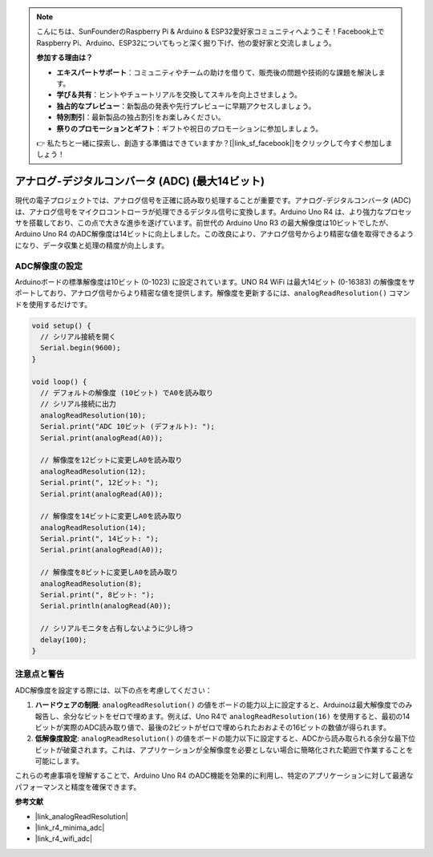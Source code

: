 .. note::

    こんにちは、SunFounderのRaspberry Pi & Arduino & ESP32愛好家コミュニティへようこそ！Facebook上でRaspberry Pi、Arduino、ESP32についてもっと深く掘り下げ、他の愛好家と交流しましょう。

    **参加する理由は？**

    - **エキスパートサポート**：コミュニティやチームの助けを借りて、販売後の問題や技術的な課題を解決します。
    - **学び＆共有**：ヒントやチュートリアルを交換してスキルを向上させましょう。
    - **独占的なプレビュー**：新製品の発表や先行プレビューに早期アクセスしましょう。
    - **特別割引**：最新製品の独占割引をお楽しみください。
    - **祭りのプロモーションとギフト**：ギフトや祝日のプロモーションに参加しましょう。

    👉 私たちと一緒に探索し、創造する準備はできていますか？[|link_sf_facebook|]をクリックして今すぐ参加しましょう！

.. _new_adc:

アナログ-デジタルコンバータ (ADC) (最大14ビット)
================================================

現代の電子プロジェクトでは、アナログ信号を正確に読み取り処理することが重要です。アナログ-デジタルコンバータ (ADC) は、アナログ信号をマイクロコントローラが処理できるデジタル信号に変換します。Arduino Uno R4 は、より強力なプロセッサを搭載しており、この点で大きな進歩を遂げています。前世代の Arduino Uno R3 の最大解像度は10ビットでしたが、Arduino Uno R4 のADC解像度は14ビットに向上しました。この改良により、アナログ信号からより精密な値を取得できるようになり、データ収集と処理の精度が向上します。

ADC解像度の設定
---------------------

Arduinoボードの標準解像度は10ビット (0-1023) に設定されています。UNO R4 WiFi は最大14ビット (0-16383) の解像度をサポートしており、アナログ信号からより精密な値を提供します。解像度を更新するには、``analogReadResolution()`` コマンドを使用するだけです。

.. code-block:: arduino

   void setup() {
     // シリアル接続を開く
     Serial.begin(9600);
   }
   
   void loop() {
     // デフォルトの解像度 (10ビット) でA0を読み取り
     // シリアル接続に出力
     analogReadResolution(10);
     Serial.print("ADC 10ビット (デフォルト): ");
     Serial.print(analogRead(A0));
   
     // 解像度を12ビットに変更しA0を読み取り
     analogReadResolution(12);
     Serial.print(", 12ビット: ");
     Serial.print(analogRead(A0));
   
     // 解像度を14ビットに変更しA0を読み取り
     analogReadResolution(14);
     Serial.print(", 14ビット: ");
     Serial.print(analogRead(A0));
   
     // 解像度を8ビットに変更しA0を読み取り
     analogReadResolution(8);
     Serial.print(", 8ビット: ");
     Serial.println(analogRead(A0));
   
     // シリアルモニタを占有しないように少し待つ
     delay(100);
   }


注意点と警告
---------------------

ADC解像度を設定する際には、以下の点を考慮してください：

1. **ハードウェアの制限**: ``analogReadResolution()`` の値をボードの能力以上に設定すると、Arduinoは最大解像度でのみ報告し、余分なビットをゼロで埋めます。例えば、Uno R4で ``analogReadResolution(16)`` を使用すると、最初の14ビットが実際のADC読み取り値で、最後の2ビットがゼロで埋められたおおよその16ビットの数値が得られます。

2. **低解像度設定**: ``analogReadResolution()`` の値をボードの能力以下に設定すると、ADCから読み取られる余分な最下位ビットが破棄されます。これは、アプリケーションが全解像度を必要としない場合に簡略化された範囲で作業することを可能にします。

これらの考慮事項を理解することで、Arduino Uno R4 のADC機能を効果的に利用し、特定のアプリケーションに対して最適なパフォーマンスと精度を確保できます。


**参考文献**

- |link_analogReadResolution|
- |link_r4_minima_adc|
- |link_r4_wifi_adc|

